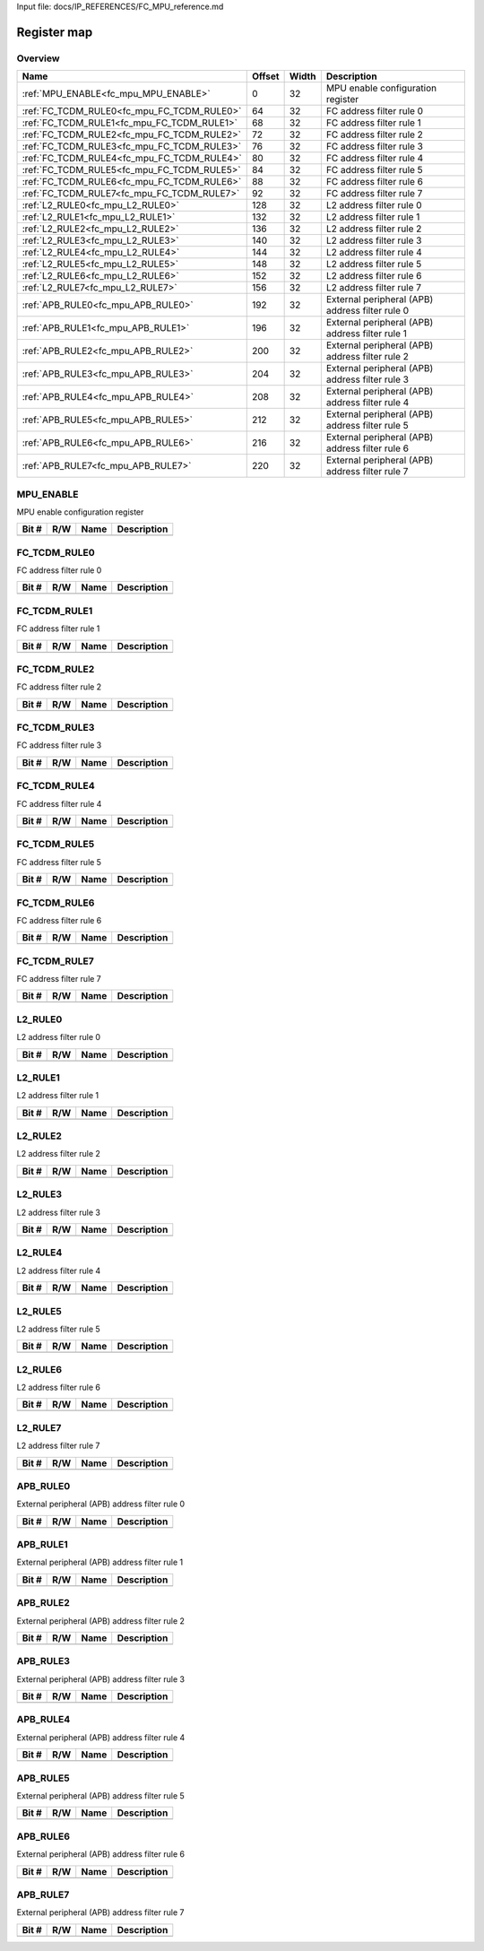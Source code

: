 Input file: docs/IP_REFERENCES/FC_MPU_reference.md

Register map
^^^^^^^^^^^^


Overview
""""""""

.. table:: 

    +------------------------------------------+------+-----+-----------------------------------------------+
    |                   Name                   |Offset|Width|                  Description                  |
    +==========================================+======+=====+===============================================+
    |:ref:`MPU_ENABLE<fc_mpu_MPU_ENABLE>`      |     0|   32|MPU enable configuration register              |
    +------------------------------------------+------+-----+-----------------------------------------------+
    |:ref:`FC_TCDM_RULE0<fc_mpu_FC_TCDM_RULE0>`|    64|   32|FC address filter rule 0                       |
    +------------------------------------------+------+-----+-----------------------------------------------+
    |:ref:`FC_TCDM_RULE1<fc_mpu_FC_TCDM_RULE1>`|    68|   32|FC address filter rule 1                       |
    +------------------------------------------+------+-----+-----------------------------------------------+
    |:ref:`FC_TCDM_RULE2<fc_mpu_FC_TCDM_RULE2>`|    72|   32|FC address filter rule 2                       |
    +------------------------------------------+------+-----+-----------------------------------------------+
    |:ref:`FC_TCDM_RULE3<fc_mpu_FC_TCDM_RULE3>`|    76|   32|FC address filter rule 3                       |
    +------------------------------------------+------+-----+-----------------------------------------------+
    |:ref:`FC_TCDM_RULE4<fc_mpu_FC_TCDM_RULE4>`|    80|   32|FC address filter rule 4                       |
    +------------------------------------------+------+-----+-----------------------------------------------+
    |:ref:`FC_TCDM_RULE5<fc_mpu_FC_TCDM_RULE5>`|    84|   32|FC address filter rule 5                       |
    +------------------------------------------+------+-----+-----------------------------------------------+
    |:ref:`FC_TCDM_RULE6<fc_mpu_FC_TCDM_RULE6>`|    88|   32|FC address filter rule 6                       |
    +------------------------------------------+------+-----+-----------------------------------------------+
    |:ref:`FC_TCDM_RULE7<fc_mpu_FC_TCDM_RULE7>`|    92|   32|FC address filter rule 7                       |
    +------------------------------------------+------+-----+-----------------------------------------------+
    |:ref:`L2_RULE0<fc_mpu_L2_RULE0>`          |   128|   32|L2 address filter rule 0                       |
    +------------------------------------------+------+-----+-----------------------------------------------+
    |:ref:`L2_RULE1<fc_mpu_L2_RULE1>`          |   132|   32|L2 address filter rule 1                       |
    +------------------------------------------+------+-----+-----------------------------------------------+
    |:ref:`L2_RULE2<fc_mpu_L2_RULE2>`          |   136|   32|L2 address filter rule 2                       |
    +------------------------------------------+------+-----+-----------------------------------------------+
    |:ref:`L2_RULE3<fc_mpu_L2_RULE3>`          |   140|   32|L2 address filter rule 3                       |
    +------------------------------------------+------+-----+-----------------------------------------------+
    |:ref:`L2_RULE4<fc_mpu_L2_RULE4>`          |   144|   32|L2 address filter rule 4                       |
    +------------------------------------------+------+-----+-----------------------------------------------+
    |:ref:`L2_RULE5<fc_mpu_L2_RULE5>`          |   148|   32|L2 address filter rule 5                       |
    +------------------------------------------+------+-----+-----------------------------------------------+
    |:ref:`L2_RULE6<fc_mpu_L2_RULE6>`          |   152|   32|L2 address filter rule 6                       |
    +------------------------------------------+------+-----+-----------------------------------------------+
    |:ref:`L2_RULE7<fc_mpu_L2_RULE7>`          |   156|   32|L2 address filter rule 7                       |
    +------------------------------------------+------+-----+-----------------------------------------------+
    |:ref:`APB_RULE0<fc_mpu_APB_RULE0>`        |   192|   32|External peripheral (APB) address filter rule 0|
    +------------------------------------------+------+-----+-----------------------------------------------+
    |:ref:`APB_RULE1<fc_mpu_APB_RULE1>`        |   196|   32|External peripheral (APB) address filter rule 1|
    +------------------------------------------+------+-----+-----------------------------------------------+
    |:ref:`APB_RULE2<fc_mpu_APB_RULE2>`        |   200|   32|External peripheral (APB) address filter rule 2|
    +------------------------------------------+------+-----+-----------------------------------------------+
    |:ref:`APB_RULE3<fc_mpu_APB_RULE3>`        |   204|   32|External peripheral (APB) address filter rule 3|
    +------------------------------------------+------+-----+-----------------------------------------------+
    |:ref:`APB_RULE4<fc_mpu_APB_RULE4>`        |   208|   32|External peripheral (APB) address filter rule 4|
    +------------------------------------------+------+-----+-----------------------------------------------+
    |:ref:`APB_RULE5<fc_mpu_APB_RULE5>`        |   212|   32|External peripheral (APB) address filter rule 5|
    +------------------------------------------+------+-----+-----------------------------------------------+
    |:ref:`APB_RULE6<fc_mpu_APB_RULE6>`        |   216|   32|External peripheral (APB) address filter rule 6|
    +------------------------------------------+------+-----+-----------------------------------------------+
    |:ref:`APB_RULE7<fc_mpu_APB_RULE7>`        |   220|   32|External peripheral (APB) address filter rule 7|
    +------------------------------------------+------+-----+-----------------------------------------------+

.. _fc_mpu_MPU_ENABLE:

MPU_ENABLE
""""""""""

MPU enable configuration register

.. table:: 

    +-----+---+----+-----------+
    |Bit #|R/W|Name|Description|
    +=====+===+====+===========+
    +-----+---+----+-----------+

.. _fc_mpu_FC_TCDM_RULE0:

FC_TCDM_RULE0
"""""""""""""

FC address filter rule 0

.. table:: 

    +-----+---+----+-----------+
    |Bit #|R/W|Name|Description|
    +=====+===+====+===========+
    +-----+---+----+-----------+

.. _fc_mpu_FC_TCDM_RULE1:

FC_TCDM_RULE1
"""""""""""""

FC address filter rule 1

.. table:: 

    +-----+---+----+-----------+
    |Bit #|R/W|Name|Description|
    +=====+===+====+===========+
    +-----+---+----+-----------+

.. _fc_mpu_FC_TCDM_RULE2:

FC_TCDM_RULE2
"""""""""""""

FC address filter rule 2

.. table:: 

    +-----+---+----+-----------+
    |Bit #|R/W|Name|Description|
    +=====+===+====+===========+
    +-----+---+----+-----------+

.. _fc_mpu_FC_TCDM_RULE3:

FC_TCDM_RULE3
"""""""""""""

FC address filter rule 3

.. table:: 

    +-----+---+----+-----------+
    |Bit #|R/W|Name|Description|
    +=====+===+====+===========+
    +-----+---+----+-----------+

.. _fc_mpu_FC_TCDM_RULE4:

FC_TCDM_RULE4
"""""""""""""

FC address filter rule 4

.. table:: 

    +-----+---+----+-----------+
    |Bit #|R/W|Name|Description|
    +=====+===+====+===========+
    +-----+---+----+-----------+

.. _fc_mpu_FC_TCDM_RULE5:

FC_TCDM_RULE5
"""""""""""""

FC address filter rule 5

.. table:: 

    +-----+---+----+-----------+
    |Bit #|R/W|Name|Description|
    +=====+===+====+===========+
    +-----+---+----+-----------+

.. _fc_mpu_FC_TCDM_RULE6:

FC_TCDM_RULE6
"""""""""""""

FC address filter rule 6

.. table:: 

    +-----+---+----+-----------+
    |Bit #|R/W|Name|Description|
    +=====+===+====+===========+
    +-----+---+----+-----------+

.. _fc_mpu_FC_TCDM_RULE7:

FC_TCDM_RULE7
"""""""""""""

FC address filter rule 7

.. table:: 

    +-----+---+----+-----------+
    |Bit #|R/W|Name|Description|
    +=====+===+====+===========+
    +-----+---+----+-----------+

.. _fc_mpu_L2_RULE0:

L2_RULE0
""""""""

L2 address filter rule 0

.. table:: 

    +-----+---+----+-----------+
    |Bit #|R/W|Name|Description|
    +=====+===+====+===========+
    +-----+---+----+-----------+

.. _fc_mpu_L2_RULE1:

L2_RULE1
""""""""

L2 address filter rule 1

.. table:: 

    +-----+---+----+-----------+
    |Bit #|R/W|Name|Description|
    +=====+===+====+===========+
    +-----+---+----+-----------+

.. _fc_mpu_L2_RULE2:

L2_RULE2
""""""""

L2 address filter rule 2

.. table:: 

    +-----+---+----+-----------+
    |Bit #|R/W|Name|Description|
    +=====+===+====+===========+
    +-----+---+----+-----------+

.. _fc_mpu_L2_RULE3:

L2_RULE3
""""""""

L2 address filter rule 3

.. table:: 

    +-----+---+----+-----------+
    |Bit #|R/W|Name|Description|
    +=====+===+====+===========+
    +-----+---+----+-----------+

.. _fc_mpu_L2_RULE4:

L2_RULE4
""""""""

L2 address filter rule 4

.. table:: 

    +-----+---+----+-----------+
    |Bit #|R/W|Name|Description|
    +=====+===+====+===========+
    +-----+---+----+-----------+

.. _fc_mpu_L2_RULE5:

L2_RULE5
""""""""

L2 address filter rule 5

.. table:: 

    +-----+---+----+-----------+
    |Bit #|R/W|Name|Description|
    +=====+===+====+===========+
    +-----+---+----+-----------+

.. _fc_mpu_L2_RULE6:

L2_RULE6
""""""""

L2 address filter rule 6

.. table:: 

    +-----+---+----+-----------+
    |Bit #|R/W|Name|Description|
    +=====+===+====+===========+
    +-----+---+----+-----------+

.. _fc_mpu_L2_RULE7:

L2_RULE7
""""""""

L2 address filter rule 7

.. table:: 

    +-----+---+----+-----------+
    |Bit #|R/W|Name|Description|
    +=====+===+====+===========+
    +-----+---+----+-----------+

.. _fc_mpu_APB_RULE0:

APB_RULE0
"""""""""

External peripheral (APB) address filter rule 0

.. table:: 

    +-----+---+----+-----------+
    |Bit #|R/W|Name|Description|
    +=====+===+====+===========+
    +-----+---+----+-----------+

.. _fc_mpu_APB_RULE1:

APB_RULE1
"""""""""

External peripheral (APB) address filter rule 1

.. table:: 

    +-----+---+----+-----------+
    |Bit #|R/W|Name|Description|
    +=====+===+====+===========+
    +-----+---+----+-----------+

.. _fc_mpu_APB_RULE2:

APB_RULE2
"""""""""

External peripheral (APB) address filter rule 2

.. table:: 

    +-----+---+----+-----------+
    |Bit #|R/W|Name|Description|
    +=====+===+====+===========+
    +-----+---+----+-----------+

.. _fc_mpu_APB_RULE3:

APB_RULE3
"""""""""

External peripheral (APB) address filter rule 3

.. table:: 

    +-----+---+----+-----------+
    |Bit #|R/W|Name|Description|
    +=====+===+====+===========+
    +-----+---+----+-----------+

.. _fc_mpu_APB_RULE4:

APB_RULE4
"""""""""

External peripheral (APB) address filter rule 4

.. table:: 

    +-----+---+----+-----------+
    |Bit #|R/W|Name|Description|
    +=====+===+====+===========+
    +-----+---+----+-----------+

.. _fc_mpu_APB_RULE5:

APB_RULE5
"""""""""

External peripheral (APB) address filter rule 5

.. table:: 

    +-----+---+----+-----------+
    |Bit #|R/W|Name|Description|
    +=====+===+====+===========+
    +-----+---+----+-----------+

.. _fc_mpu_APB_RULE6:

APB_RULE6
"""""""""

External peripheral (APB) address filter rule 6

.. table:: 

    +-----+---+----+-----------+
    |Bit #|R/W|Name|Description|
    +=====+===+====+===========+
    +-----+---+----+-----------+

.. _fc_mpu_APB_RULE7:

APB_RULE7
"""""""""

External peripheral (APB) address filter rule 7

.. table:: 

    +-----+---+----+-----------+
    |Bit #|R/W|Name|Description|
    +=====+===+====+===========+
    +-----+---+----+-----------+
